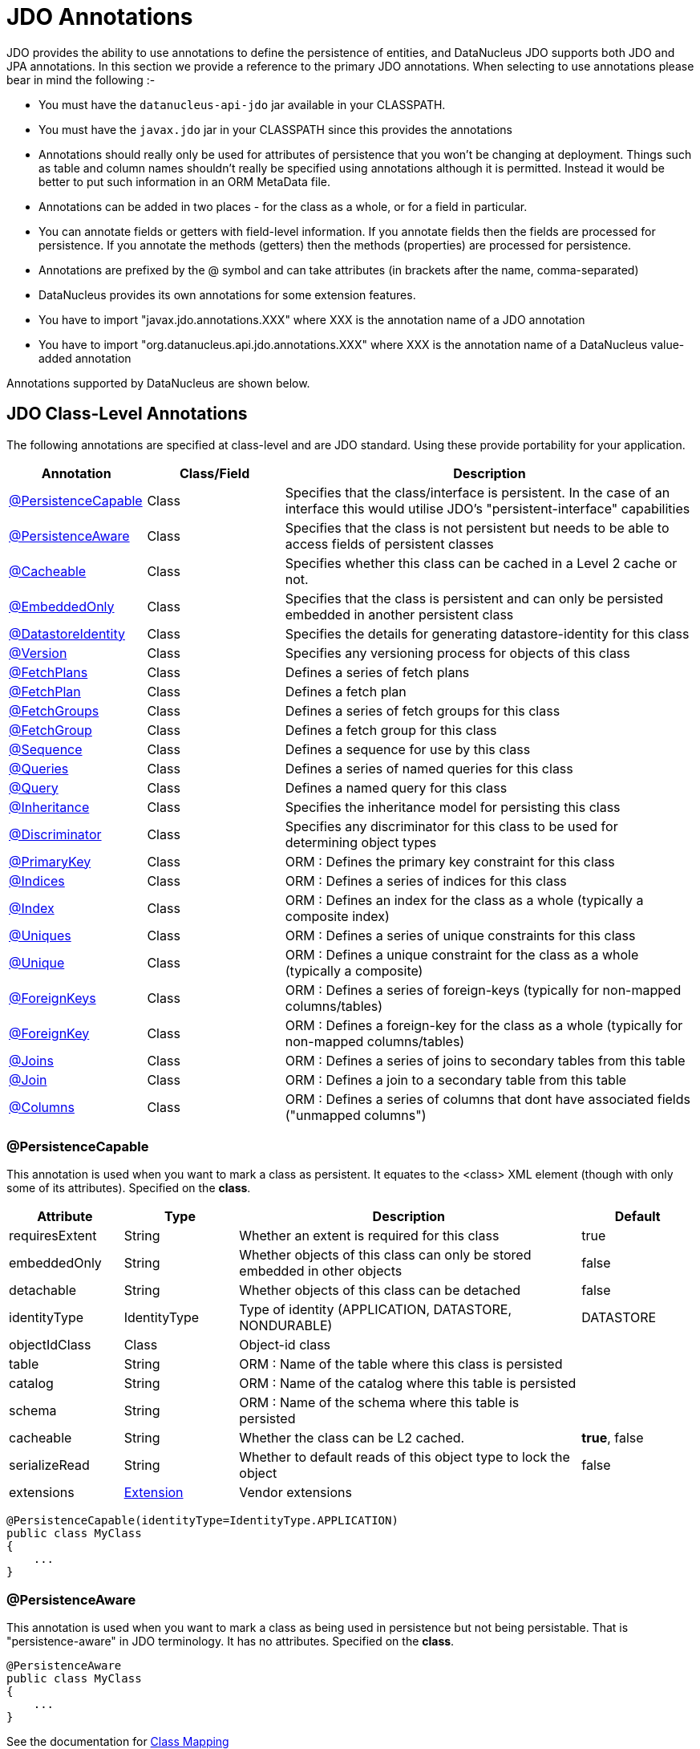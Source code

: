[[annotations]]
= JDO Annotations
:_basedir: ../
:_imagesdir: images/

JDO provides the ability to use annotations to define the persistence of entities, and DataNucleus JDO supports both JDO and JPA annotations. 
In this section we provide a reference to the primary JDO annotations. When selecting to use annotations please bear in mind the following :-

* You must have the `datanucleus-api-jdo` jar available in your CLASSPATH.
* You must have the `javax.jdo` jar in your CLASSPATH since this provides the annotations
* Annotations should really only be used for attributes of persistence that you won't be changing at deployment. 
Things such as table and column names shouldn't really be specified using annotations although it is permitted. 
Instead it would be better to put such information in an ORM MetaData file.
* Annotations can be added in two places - for the class as a whole, or for a field in particular.
* You can annotate fields or getters with field-level information. If you annotate fields then the fields are processed for persistence. 
If you annotate the methods (getters) then the methods (properties) are processed for persistence.
* Annotations are prefixed by the @ symbol and can take attributes (in brackets after the name, comma-separated)
* DataNucleus provides its own annotations for some extension features.
* You have to import "javax.jdo.annotations.XXX" where XXX is the annotation name of a JDO annotation
* You have to import "org.datanucleus.api.jdo.annotations.XXX" where XXX is the annotation name of a DataNucleus value-added annotation


Annotations supported by DataNucleus are shown below.


[[jdo_class]]
== JDO Class-Level Annotations

The following annotations are specified at class-level and are JDO standard.
Using these provide portability for your application.

[cols="1,1,3", options="header"]
|===
|Annotation
|Class/Field
|Description

|xref:annotations.html#PersistenceCapable[@PersistenceCapable]
|Class
|Specifies that the class/interface is persistent. In the case of an interface this would utilise JDO's "persistent-interface" capabilities

|xref:annotations.html#PersistenceAware[@PersistenceAware]
|Class
|Specifies that the class is not persistent but needs to be able to access fields of persistent classes

|xref:annotations.html#Cacheable_Class[@Cacheable]
|Class
|Specifies whether this class can be cached in a Level 2 cache or not.

|xref:annotations.html#EmbeddedOnly[@EmbeddedOnly]
|Class
|Specifies that the class is persistent and can only be persisted embedded in another persistent class

|xref:annotations.html#DatastoreIdentity[@DatastoreIdentity]
|Class
|Specifies the details for generating datastore-identity for this class

|xref:annotations.html#Version[@Version]
|Class
|Specifies any versioning process for objects of this class

|xref:annotations.html#FetchPlans[@FetchPlans]
|Class
|Defines a series of fetch plans

|xref:annotations.html#FetchPlan[@FetchPlan]
|Class
|Defines a fetch plan

|xref:annotations.html#FetchGroups[@FetchGroups]
|Class
|Defines a series of fetch groups for this class

|xref:annotations.html#FetchGroup[@FetchGroup]
|Class
|Defines a fetch group for this class

|xref:annotations.html#Sequence[@Sequence]
|Class
|Defines a sequence for use by this class

|xref:annotations.html#Queries[@Queries]
|Class
|Defines a series of named queries for this class

|xref:annotations.html#Query[@Query]
|Class
|Defines a named query for this class

|xref:annotations.html#Inheritance[@Inheritance]
|Class
|Specifies the inheritance model for persisting this class

|xref:annotations.html#Discriminator[@Discriminator]
|Class
|Specifies any discriminator for this class to be used for determining object types

|xref:annotations.html#PrimaryKey_Class[@PrimaryKey]
|Class
|ORM : Defines the primary key constraint for this class

|xref:annotations.html#Indices[@Indices]
|Class
|ORM : Defines a series of indices for this class

|xref:annotations.html#Index_Class[@Index]
|Class
|ORM : Defines an index for the class as a whole (typically a composite index)

|xref:annotations.html#Uniques[@Uniques]
|Class
|ORM : Defines a series of unique constraints for this class

|xref:annotations.html#Unique_Class[@Unique]
|Class
|ORM : Defines a unique constraint for the class as a whole (typically a composite)

|xref:annotations.html#ForeignKeys[@ForeignKeys]
|Class
|ORM : Defines a series of foreign-keys (typically for non-mapped columns/tables)

|xref:annotations.html#ForeignKey_Class[@ForeignKey]
|Class
|ORM : Defines a foreign-key for the class as a whole (typically for non-mapped columns/tables)

|xref:annotations.html#Joins[@Joins]
|Class
|ORM : Defines a series of joins to secondary tables from this table

|xref:annotations.html#Join_Class[@Join]
|Class
|ORM : Defines a join to a secondary table from this table

|xref:annotations.html#Columns[@Columns]
|Class
|ORM : Defines a series of columns that dont have associated fields ("unmapped columns")
|===


[[PersistenceCapable]]
=== @PersistenceCapable

This annotation is used when you want to mark a class as persistent.
It equates to the <class> XML element (though with only some of its attributes). Specified on the *class*.

[cols="1,1,3,1", options="header"]
|===
|Attribute
|Type
|Description
|Default

|requiresExtent
|String
|Whether an extent is required for this class
|true

|embeddedOnly
|String
|Whether objects of this class can only be stored embedded in other objects
|false

|detachable
|String
|Whether objects of this class can be detached
|false

|identityType
|IdentityType
|Type of identity (APPLICATION, DATASTORE, NONDURABLE)
|DATASTORE

|objectIdClass
|Class
|Object-id class
|

|table
|String
|ORM : Name of the table where this class is persisted
|

|catalog
|String
|ORM : Name of the catalog where this table is persisted
|

|schema
|String
|ORM : Name of the schema where this table is persisted
|

|cacheable
|String
|Whether the class can be L2 cached.
|*true*, false

|serializeRead
|String
|Whether to default reads of this object type to lock the object
|false

|extensions
|xref:annotations.html#Extension[Extension]
|Vendor extensions
|
|===

[source,java]
-----
@PersistenceCapable(identityType=IdentityType.APPLICATION)
public class MyClass
{
    ...
}
-----



[[PersistenceAware]]
=== @PersistenceAware

This annotation is used when you want to mark a class as being used in persistence but not being persistable.
That is "persistence-aware" in JDO terminology. It has no attributes. Specified on the *class*.

[source,java]
-----
@PersistenceAware
public class MyClass
{
    ...
}
-----

See the documentation for link:mapping.html#class[Class Mapping]


[[Cacheable_Class]]
=== @Cacheable

This annotation is a shortcut for @PersistenceCapable(cacheable={value}) specifying whether the class can be cached in a Level 2 cache.
Specified on the *class*.

[cols="1,1,3,1", options="header"]
|===
|Attribute
|Type
|Description
|Default

|value
|String
|Whether the class is cacheable
|*true*, false
|===


[source,java]
-----
@Cacheable("false")
public class MyClass
{
    ...
}
-----

See the documentation for link:persistence.xml#cache_level2[L2 Caching]


[[EmbeddedOnly]]
=== @EmbeddedOnly

This annotation is a shortcut for @PersistenceCapable(embeddedOnly="true") meaning that the class can only be persisted embedded into another class. 
It has no attributes. Specified on the *class*.

[source,java]
-----
@EmbeddedOnly
public class MyClass
{
    ...
}
-----


[[Inheritance]]
=== @Inheritance

Annotation used to define the inheritance for a class. Specified on the *class*.

[cols="1,1,3,1", options="header"]
|===
|Attribute
|Type
|Description
|Default

|strategy
|InheritanceStrategy
|The inheritance strategy (NEW_TABLE, SUBCLASS_TABLE, SUPERCLASS_TABLE)
|

|customStrategy
|String
|Name of a custom inheritance strategy (DataNucleus supports "complete-table")
|
|===


[source,java]
-----
@PersistenceCapable
@Inheritance(strategy=InheritanceStrategy.NEW_TABLE)
public class MyClass
{
    ...
}
-----

See the documentation for link:mapping.html#inheritance[Inheritance]


[[Discriminator]]
=== @Discriminator

Annotation used to define a discriminator to be stored with instances of this class and is used to determine the types of the objects being stored.
Specified on the *class*.

[cols="1,1,3,1", options="header"]
|===
|Attribute
|Type
|Description
|Default

|strategy
|DiscriminatorStrategy
|The discriminator strategy (VALUE_MAP, CLASS_NAME, NONE)
|

|value
|String
|Value to use for instances of this type when using strategy of VALUE_MAP
|

|column
|String
|ORM : Name of the column to use to store the discriminator
|

|indexed
|String
|ORM : Whether the discriminator column is to be indexed
|

|columns
|xref:annotations.html#Column[Column]
|ORM : Column definitions used for storing the discriminator
|
|===


[source,java]
-----
@PersistenceCapable
@Inheritance(strategy=InheritanceStrategy.NEW_TABLE)
@Discriminator(strategy=DiscriminatorStrategy.CLASS_NAME)
public class MyClass
{
    ...
}
-----


[[DatastoreIdentity]]
=== @DatastoreIdentity

Annotation used to define the identity when using datastore-identity for the class.
Specified on the *class*.

[cols="1,1,3,1", options="header"]
|===
|Attribute
|Type
|Description
|Default

|strategy
|IdGeneratorStrategy
|The inheritance strategy (NATIVE, SEQUENCE, IDENTITY, INCREMENT, UUIDSTRING, UUIDHEX)
|

|customStrategy
|String
|Name of a custom id generation strategy (e.g "max", "auid"). This overrides the value of "strategy"
|

|sequence
|String
|Name of the sequence to use (when using SEQUENCE strategy) - refer to @Sequence
|

|column
|String
|ORM : Name of the column for the datastore identity
|

|columns
|xref:annotations.html#Column[Column]
|ORM : Column definition for the column(s) for the datastore identity
|

|extensions
|xref:annotations.html#Extension[Extension]
|Vendor extensions
|
|===


[source,java]
-----
@PersistenceCapable
@DatastoreIdentity(strategy=IdGeneratorStrategy.INCREMENT)
public class MyClass
{
    ...
}
-----

See the documentation for link:mapping.html#datastore_identity[Datastore Identity]


[[Version]]
=== @Version

Annotation used to define the versioning details for use with optimistic transactions.
Specified on the *class*.

[cols="1,1,3,1", options="header"]
|===
|Attribute
|Type
|Description
|Default

|strategy
|VersionStrategy
|The version strategy (NONE, STATE_IMAGE, DATE_TIME, VERSION_NUMBER)
|

|indexed
|String
|Whether the version column(s) is indexed
|

|column
|String
|ORM : Name of the column for the version
|

|columns
|xref:annotations.html#Column[Column]
|ORM : Column definition for the column(s) for the version
|

|extensions
|xref:annotations.html#Extension[Extension]
|Vendor extensions
|
|===

[source,java]
-----
@PersistenceCapable
@Version(strategy=VersionStrategy.VERSION_NUMBER)
public class MyClass
{
    ...
}
-----

See the documentation for link:persistence.html#locking_optimistic[Optimistic Transactions]


[[PrimaryKey_Class]]
=== @PrimaryKey

Annotation used to define the primary key constraint for a class.
Maps across to the <primary-key> XML element. Specified on the *class*.

[cols="1,1,3,1", options="header"]
|===
|Attribute
|Type
|Description
|Default

|name
|String
|ORM : Name of the primary key constraint
|

|column
|String
|ORM : Name of the column for this key
|

|columns
|xref:annotations.html#Column[Column]
|ORM : Column definition for the column(s) of this key
|
|===


[source,java]
-----
@PersistenceCapable
@PrimaryKey(name="MYCLASS_PK")
public class MyClass
{
    ...
}
-----


[[FetchPlans]]
=== @FetchPlans

Annotation used to define a set of fetch plans. Specified on the *class*. Used by named queries.
Note that you can put multiple @FetchPlan instead of using this.

[cols="1,1,3,1", options="header"]
|===
|Attribute
|Type
|Description
|Default

|value
|xref:annotations.html#FetchPlan[FetchPlan]
|Array of fetch plans - see @FetchPlan annotation
|
|===


[source,java]
-----
@PersistenceCapable
@FetchPlans({@FetchPlan(name="plan_3", maxFetchDepth=3, fetchGroups={"group1", "group4"}),
             @FetchPlan(name="plan_4", maxFetchDepth=2, fetchGroups={"group1", "group2"})})
public class MyClass
{
    ...
}
-----

See the documentation for link:persistence.html#fetchgroups[FetchGroups]


[[FetchPlan]]
=== @FetchPlan

Annotation used to define a fetch plan. Is equivalent to the <fetch-plan> XML element.
Specified on the *class*. Used by named queries

[cols="1,1,3,1", options="header"]
|===
|Attribute
|Type
|Description
|Default

|name
|String
|Name of the FetchPlan
|

|maxFetchDepth
|int
|Maximum fetch depth
|1

|fetchSize
|int
|Size hint for fetching query result sets
|0

|fetchGroups
|String[]
|Names of the fetch groups included in this FetchPlan.
|
|===


[source,java]
-----
@PersistenceCapable
@FetchPlan(name="plan_3", maxFetchDepth=3, fetchGroups={"group1", "group4"})
public class MyClass
{
    ...
}
-----

See the documentation for link:persistence.html#fetchgroups[FetchGroups]


[[FetchGroups]]
=== @FetchGroups

Annotation used to define a set of fetch groups for a class. Specified on the *class*.
Note that you can put multiple @FetchGroup instead of using this.

[cols="1,1,3,1", options="header"]
|===
|Attribute
|Type
|Description
|Default

|value
|xref:annotations.html#FetchGroup[FetchGroup]
|Array of fetch groups - see @FetchGroup annotation
|
|===


[source,java]
-----
@PersistenceCapable
@FetchGroups({@FetchGroup(name="one_two", members={@Persistent(name="field1"), @Persistent(name="field2")}),
              @FetchGroup(name="three", members={@Persistent(name="field3")})})
public class MyClass
{
    @Persistent
    String field1;

    @Persistent
    String field2;

    @Persistent
    String field3;
    ...
}
-----

See the documentation for link:persistence.html#fetchgroups[FetchGroups]


[[FetchGroup]]
=== @FetchGroup

Annotation used to define a fetch group. Is equivalent to the <fetch-group> XML element.
Specified on the *class*.

[cols="1,1,3,1", options="header"]
|===
|Attribute
|Type
|Description
|Default

|name
|String
|Name of the fetch group
|

|postLoad
|String
|Whether to call jdoPostLoad after loading this fetch group
|

|members
|xref:annotations.html#Persistent[Persistent]
|Definitions of the fields/properties to include in this fetch group
|
|===


[source,java]
-----
@PersistenceCapable
@FetchGroup(name="one_two", members={@Persistent(name="field1"), @Persistent(name="field2")})
public class MyClass
{
    @Persistent
    String field1;

    @Persistent
    String field2;
    ...
}
-----

See the documentation for link:persistence.html#fetchgroups[FetchGroups]


[[Sequence]]
=== @Sequence

Annotation used to define a sequence generator. Is equivalent to the <sequence> XML element.
Specified on the *class*.

[cols="1,1,3,1", options="header"]
|===
|Attribute
|Type
|Description
|Default

|name
|String
|Name of the sequence
|

|strategy
|SequenceStrategy
|Strategy for the sequence (NONTRANSACTIONAL, CONTIGUOUS, NONCONTIGUOUS)
|

|datastoreSequence
|String
|Name of a datastore sequence that this maps to
|

|factoryClass
|Class
|Factory class to use to generate the sequence
|

|initialValue
|int
|Initial value of the sequence
|1

|allocationSize
|int
|Allocation size of the sequence
|50

|extensions
|xref:annotations.html#Extension[Extension]
|Vendor extensions
|
|===

See the documentation for link:mapping.html#sequence[Sequences]



[[Queries]]
=== @Queries

Annotation used to define a set of named queries for a class. Specified on the *class*.
Note that you can put multiple @Query instead of using this.

[cols="1,1,3,1", options="header"]
|===
|Attribute
|Type
|Description
|Default

|value
|xref:annotations.html#Query[Query]
|Array of queries - see @Query annotation
|
|===


[source,java]
-----
@PersistenceCapable
@Queries({@Query(name="PeopleCalledSmith", language="JDOQL", 
                 value="SELECT FROM org.datanucleus.samples.Person WHERE surname == \"Smith\""),
          @Query(name="PeopleCalledJones", language="JDOQL", 
                 value="SELECT FROM org.datanucleus.samples.Person WHERE surname == \"Jones\"")})
public class Person
{
    @Persistent
    String surname;

    ...
}
-----

See the documentation for link:query.html#jdoql_named[Named Queries]


[[Query]]
=== @Query

Annotation used to define a named query. Is equivalent to the <query> XML element.
Specified on the *class*.

[cols="1,1,3,1", options="header"]
|===
|Attribute
|Type
|Description
|Default

|name
|String
|Name of the query
|

|value
|String
|The query string itself
|

|language
|String
|Language of the query (JDOQL, SQL, ...)
|JDOQL

|unmodifiable
|String
|Whether the query is not modifiable at runtime
|

|unique
|String
|Whether the query returns unique results (for SQL queries only)
|

|resultClass
|Class
|Result class to use (for SQL queries only)
|

|fetchPlan
|String
|Name of a named FetchPlan to use with this query
|

|extensions
|xref:annotations.html#Extension[Extension]
|Vendor extensions
|
|===


[source,java]
-----
@PersistenceCapable
@Query(name="PeopleCalledSmith", language="JDOQL", 
       value="SELECT FROM org.datanucleus.samples.Person WHERE surname == \"Smith\"")
public class Person
{
    @Persistent
    String surname;

    ...
}
-----

See the documentation for link:query.html#jdoql_named[Named Queries]


[[Indices]]
=== @Indices

Annotation used to define a set of indices for a class. Specified on the *class*.
Note that you can put multiple @Index instead of using this.

[cols="1,1,3,1", options="header"]
|===
|Attribute
|Type
|Description
|Default

|value
|xref:annotations.html#Index_Class[Index]
|Array of indices - see @Index annotation
|
|===


[source,java]
-----
@PersistenceCapable
@Indices({@Index(name="MYINDEX_1", members={"field1","field2"}), @Index(name="MYINDEX_2", members={"field3"})})
public class Person
{
    ...
}
-----

See the documentation for link:mapping.html#schema_constraints[Schema Constraints]


[[Index_Class]]
=== @Index

Annotation used to define an index for the class as a whole typically being a composite index across multiple columns or fields/properties. 
Is equivalent to the <index> XML element when specified under class. Specified on the *class*.

[cols="1,1,3,1", options="header"]
|===
|Attribute
|Type
|Description
|Default

|name
|String
|ORM : Name of the index
|

|table
|String
|ORM : Name of the table for the index
|

|unique
|String
|ORM : Whether the index is unique
|

|members
|String[]
|ORM : Names of the fields/properties that make up this index
|

|columns
|xref:annotations.html#Column[Column]
|ORM : Columns that make up this index
|
|===

[source,java]
-----
@PersistenceCapable
@Index(name="MY_COMPOSITE_IDX", members={"field1", "field2"})
public class MyClass
{
    @Persistent
    String field1;

    @Persistent
    String field2;

    ...
}
-----

See the documentation for link:mapping.html#schema_constraints[Schema Constraints]


[[Uniques]]
=== @Uniques

Annotation used to define a set of unique constraints for a class. Specified on the *class*.
Note that you can put multiple @Unique instead of using this.

[cols="1,1,3,1", options="header"]
|===
|Attribute
|Type
|Description
|Default

|value
|xref:annotations.html#Unique_Class[Unique]
|Array of constraints - see @Unique annotation
|
|===


[source,java]
-----
@PersistenceCapable
@Uniques({@Unique(name="MYCONST_1", members={"field1","field2"}), @Unique(name="MYCONST_2", members={"field3"})})
public class Person
{
    ...
}
-----

See the documentation for link:mapping.html#schema_constraints[Schema Constraints]


[[Unique_Class]]
=== @Unique

Annotation used to define a unique constraints for the class as a whole typically being a composite constraint across multiple columns or fields/properties. 
Is equivalent to the <unique> XML element when specified under class.
Specified on the *class*.

[cols="1,1,3,1", options="header"]
|===
|Attribute
|Type
|Description
|Default

|name
|String
|ORM : Name of the constraint
|

|table
|String
|ORM : Name of the table for the constraint
|

|deferred
|String
|ORM : Whether the constraint is deferred
|

|members
|String[]
|ORM : Names of the fields/properties that make up this constraint
|

|columns
|xref:annotations.html#Column[Column]
|ORM : Columns that make up this constraint
|
|===


[source,java]
-----
@PersistenceCapable
@Unique(name="MY_COMPOSITE_IDX", members={"field1", "field2"})
public class MyClass
{
    @Persistent
    String field1;

    @Persistent
    String field2;

    ...
}
-----
See the documentation for link:mapping.html#schema_constraints[Schema Constraints]


[[ForeignKeys]]
=== @ForeignKeys

Annotation used to define a set of foreign-key constraints for a class. Specified on the *class*.
Note that you can put multiple @Extension instead of using this.

[cols="1,1,3,1", options="header"]
|===
|Attribute
|Type
|Description
|Default

|value
|xref:annotations.html#ForeignKey_Class[ForeignKey]
|Array of FK constraints - see @ForeignKey annotation
|
|===

See the documentation for link:mapping.html#schema_constraints[Schema Constraints]


[[ForeignKey_Class]]
=== @ForeignKey

Annotation used to define a foreign-key constraint for the class.
Specified on the *class*.

[cols="1,1,3,1", options="header"]
|===
|Attribute
|Type
|Description
|Default

|name
|String
|ORM : Name of the constraint
|

|table
|String
|ORM : Name of the table that the FK is to
|

|deferred
|String
|ORM : Whether the constraint is deferred
|

|unique
|String
|ORM : Whether the constraint is unique
|

|deleteAction
|ForeignKeyAction
|ORM : Action to apply to the FK to be used on deleting
|ForeignKeyAction.RESTRICT

|updateAction
|ForeignKeyAction
|ORM : Action to apply to the FK to be used on updating
|ForeignKeyAction.RESTRICT

|members
|String[]
|ORM : Names of the fields/properties that compose this FK.
|

|columns
|xref:annotations.html#Column[Column]
|ORM : Columns that compose this FK.
|
|===

See the documentation for link:mapping.html#schema_constraints[Schema Constraints]


[[Joins]]
=== @Joins

Annotation used to define a set of joins (to secondary tables) for a class.
Specified on the *class*.
Note that you can put multiple @Join instead of using this.

[cols="1,1,3,1", options="header"]
|===
|Attribute
|Type
|Description
|Default

|value
|xref:annotations.html#Join_Class[Join]
|Array of joins - see @Join annotation
|
|===


[source,java]
-----
@PersistenceCapable
@Joins({@Join(table="MY_OTHER_TABLE", column="MY_PK_COL"),
        @Join(table="MY_SECOND_TABLE", column="MY_PK_COL")})
public class MyClass
{
    @Persistent(table="MY_OTHER_TABLE")
    String myField;

    @Persistent(table="MY_SECOND_TABLE")
    String myField2;
    ...
}
-----



[[Join_Class]]
=== @Join

Annotation used to specify a join for a secondary table. Specified on the *class*.

[cols="1,1,3,1", options="header"]
|===
|Attribute
|Type
|Description
|Default

|table
|String
|ORM : Table name used when joining the PK of a FCO class table to a secondary table.
|

|column
|String
|ORM : Name of the column used to join to the PK of the primary table (when only one column used)
|

|outer
|String
|ORM : Whether to use an outer join when retrieving fields/properties stored in the secondary table
|

|columns
|xref:annotations.html#Column[Column]
|ORM : Name of the colums used to join to the PK of the primary table (when multiple columns used)
|

|extensions
|xref:annotations.html#Extension[Extension]
|Vendor extensions
|
|===


[source,java]
-----
@PersistenceCapable(name="MYTABLE")
@Join(table="MY_OTHER_TABLE", column="MY_PK_COL")
public class MyClass
{
    @Persistent(name="MY_OTHER_TABLE")
    String myField;
    ...
}
-----



[[Columns_Class]]
=== @Columns

Annotation used to define the columns which have no associated field in the class.
User should specify a minimum of @Column "name", "jdbcType", and "insertValue".
Specified on the *class*. Note that you can put multiple @Column instead of using this.

[cols="1,1,3,1", options="header"]
|===
|Attribute
|Type
|Description
|Default

|value
|xref:annotations.html#Column[Column]
|Array of columns - see @Column annotation
|
|===


[source,java]
-----
@PersistenceCapable
@Columns(@Column(name="MY_OTHER_COL", jdbcType="VARCHAR", insertValue="N/A")
public class MyClass
{
    ...
}
-----





[[jdo_member]]
== JDO Field-Level Annotations

The following annotations are specified at field/method-level and are JDO standard.
Using these provide portability for your application.

[cols="1,1,3", options="header"]
|===
|Annotation
|Class/Field
|Description

|xref:annotations.html#Persistent[@Persistent]
|Field/Method
|Defines the persistence for a field/property of the class

|xref:annotations.html#Serialized[@Serialized]
|Field/Method
|Defines this field as being stored serialised

|xref:annotations.html#NotPersistent[@NotPersistent]
|Field/Method
|Defines this field as being not persisted

|xref:annotations.html#Transactional[@Transactional]
|Field/Method
|Defines this field as being transactional (not persisted, but managed)

|xref:annotations.html#Cacheable[@Cacheable]
|Field/Method
|Specifies whether this field/property can be cached in a Level 2 cache or not.

|xref:annotations.html#PrimaryKey[@PrimaryKey]
|Field/Method
|Defines this field as being (part of) the primary key

|xref:annotations.html#Element[@Element]
|Field/Method
|Defines the details of elements of an array/collection stored in this field

|xref:annotations.html#Key[@Key]
|Field/Method
|Defines the details of keys of a map stored in this field

|xref:annotations.html#Value[@Value]
|Field/Method
|Defines the details of values of a map stored in this field

|xref:annotations.html#Order[@Order]
|Field/Method
|ORM : Defines the details of ordering of an array/collection stored in this field

|xref:annotations.html#Join[@Join]
|Field/Method
|ORM : Defines the join to a join table for a collection/array/map

|xref:annotations.html#Embedded[@Embedded]
|Field/Method
|ORM : Defines that this field is embedded and how it is embedded

|xref:annotations.html#Columns[@Columns]
|Field/Method
|ORM : Defines a series of columns where a field is persisted

|xref:annotations.html#Column[@Column]
|Field/Method
|ORM : Defines a column where a field is persisted

|xref:annotations.html#Index[@Index]
|Field/Method
|ORM : Defines an index for the field

|xref:annotations.html#Unique[@Unique]
|Field/Method
|ORM : Defines a unique constraint for the field

|xref:annotations.html#ForeignKey[@ForeignKey]
|Field/Method
|ORM : Defines a foreign key for the field

|xref:annotations.html#Convert[@Convert]
|Field/Method
|Specify an AttributeConverter for this field/method

|xref:annotations.html#Extensions[@Extensions]
|Class/Field/Method
|Defines a series of JDO extensions

|xref:annotations.html#Extension[@Extension]
|Class/Field/Method
|Defines a JDO extension
|===


[[Persistent]]
=== @Persistent

Annotation used to define the fields/properties to be persisted.
Is equivalent to the <field> and <property> XML elements.
Specified on the *field/method*.

[cols="1,1,3,1", options="header"]
|===
|Attribute
|Type
|Description
|Default

|persistenceModifier
|PersistenceModifier
|Whether the field is persistent (PERSISTENT, TRANSACTIONAL, NONE)
|[depends on field type]

|defaultFetchGroup
|String
|Whether the field is part of the DFG
|

|nullValue
|NullValue
|Required behaviour when inserting a null value for this field (NONE, EXCEPTION, DEFAULT).
|NONE

|embedded
|String
|Whether this field as a whole is embedded. Use @Embedded to specify details.
|

|embeddedElement
|String
|Whether the element stored in this collection/array field/property is embedded
|

|embeddedKey
|String
|Whether the key stored in this map field/property is embedded
|

|embeddedValue
|String
|Whether the value stored in this map field/property is embedded
|

|serialized
|String
|Whether this field/property as a whole is serialised
|

|serializedElement
|String
|Whether the element stored in this collection/array field/property is serialised
|

|serializedKey
|String
|Whether the key stored in this map field/property is serialised
|

|serializedValue
|String
|Whether the value stored in this map field/property is serialised
|

|dependent
|String
|Whether this field is dependent, deleting the related object when deleting this object
|

|dependentElement
|String
|Whether the element stored in this field/property is dependent
|

|dependentKey
|String
|Whether the key stored in this field/property is dependent
|

|dependentValue
|String
|Whether the value stored in this field/property is dependent
|

|primaryKey
|String
|Whether this field is (part of) the primary key
|false

|valueStrategy
|IdGeneratorStrategy
|Strategy to use when generating values for the field (NATIVE, SEQUENCE, IDENTITY, INCREMENT, UUIDSTRING, UUIDHEX)
|

|customValueStrategy
|String
|Name of a custom id generation strategy (e.g "max", "auid"). This overrides the value of "valueStrategy"
|

|sequence
|String
|Name of the sequence when using valueStrategy of SEQUENCE - refer to @Sequence
|

|types
|Class[]
|Type(s) of field (when using interfaces/reference types). DataNucleus currently only supports the first value although in the future it is hoped to support multiple.
|

|mappedBy
|String
|Field in other class when the relation is bidirectional to signify the owner of the relation
|

|table
|String
|ORM : Name of the table where this field is persisted.
If this field is a collection/map/array then the table refers to a join table, otherwise this refers to a secondary table.
|

|name
|String
|Name of the field when defining an embedded field.
|

|columns
|xref:annotations.html#Column[Column]
|ORM : Column definition(s) for the columns into which this field is persisted. 
This is only typically used when specifying columns of a field of an embedded class.
|

|cacheable
|String
|Whether the field/property can be L2 cached.
|*true*, false

|extensions
|xref:annotations.html#Extension[Extension]
|Vendor extensions
|

|recursionDepth
|int
|Recursion depth for this field when fetching. *Only applicable when specified within @FetchGroup*
|1

|loadFetchGroup
|String
|Name of a fetch group to activate when a load of this field is initiated (due to it being currently unloaded). 
Not used for getObjectById, queries, extents etc. Better to use @FetchGroup and define your groups
|

|converter
|Class
|Converter class that implements javax.jdo.AttributeConverter
|

|useDefaultConversion
|boolean
|Whether we should disable any default conversion for this field
|false
|===


[source,java]
-----
@PersistenceCapable
public class MyClass
{
    @Persistent(primaryKey="true")
    String myField;
    ...
}
-----

See the documentation for link:mapping.html#members[Fields/Properties]


[[Serialized]]
=== @Serialized

This annotation is a shortcut for @Persistent(serialized="true") meaning that the field is stored serialized. 
It has no attributes. Specified on the *field/method*.


[source,java]
-----
@PersistenceCapable
public class MyClass
{
    @Serialized
    Object myField;
    ...
}
-----

See the documentation for link:mapping.html#serialised[Serialising]



[[NotPersistent]]
=== @NotPersistent

This annotation is a shortcut for @Persistent(persistenceModifier=PersistenceModifier.NONE) meaning that the 
field/property is not persisted. It has no attributes. Specified on the *field/method*.


[source,java]
-----
@PersistenceCapable
public class MyClass
{
    @NotPersistent
    String myOtherField;
    ...
}
-----

See the documentation for link:mapping.html#members[Fields/Properties]


[[Transactional]]
=== @Transactional

This annotation is a shortcut for @Persistent(persistenceModifier=PersistenceModifier.TRANSACTIONAL) meaning that the 
field/property is not persisted yet managed. It has no attributes. Specified on the *field/method*.


[source,java]
-----
@PersistenceCapable
public class MyClass
{
    @Transactional
    String myOtherField;
    ...
}
-----

See the documentation for link:mapping.html#members[Fields/Properties]


[[Cacheable]]
=== @Cacheable

This annotation is a shortcut for @Persistent(cacheable={value}) specifying whether
the field/property can be cached in a Level 2 cache. Specified on the *field/property*. The default

[cols="1,1,3,1", options="header"]
|===
|Attribute
|Type
|Description
|Default

|value
|String
|Whether the field/property is cacheable
|*true*, false
|===


[source,java]
-----
public class MyClass
{
    @Cacheable("false")
    Collection elements;
    ...
}
-----

See the documentation for link:persistence.html#cache_level2[L2 Caching]


[[PrimaryKey]]
=== @PrimaryKey

This annotation is a shortcut for @Persistent(primaryKey="true") meaning that the field/property is part of the primary key for the class. 
No attributes are needed when specified like this. Specified on the *field/method*.


[source,java]
-----
@PersistenceCapable
public class MyClass
{
    @PrimaryKey
    String myOtherField;
    ...
}
-----

See the documentation for link:mapping.html#schema_constraints[Schema Constraints]


[[Element]]
=== @Element

Annotation used to define the element for any collection/array to be persisted.
Maps across to the <collection>, <array> and <element> XML elements.
Specified on the Collection/array *field/method*.

[cols="1,1,3,1", options="header"]
|===
|Attribute
|Type
|Description
|Default

|types
|Class[]
|Type(s) of element. While the attribute allows multiple values DataNucleus currently only supports the first type value
|When using an array is not needed. When using a collection will be taken from the collection definition if using generics, otherwise must be specified.

|embedded
|String
|Whether the element is embedded into a join table
|

|serialized
|String
|Whether the element is serialised into the join table
|

|dependent
|String
|Whether the element objects are dependent when deleting the owner collection/array
|

|mappedBy
|String
|Field in the element class that represents this object (when the relation is bidirectional)
|

|embeddedMapping
|xref:annotations.html#Embedded[Embedded]
|Definition of any embedding of the (persistable) element. Only 1 "Embedded" should be provided
|

|table
|String
|ORM : Name of the table for this element
|

|column
|String
|ORM : Name of the column for this element
|

|foreignKey
|String
|ORM : Name of any foreign-key constraint to add
|

|generateForeignKey
|String
|ORM : Whether to generate a FK constraint for the element (when not specifying the name)
|

|deleteAction
|ForeignKeyAction
|ORM : Action to be applied to the foreign key for this element for action upon deletion
|

|updateAction
|ForeignKeyAction
|ORM : Action to be applied to the foreign key for this element for action upon update
|

|index
|String
|ORM : Name of any index constraint to add
|

|indexed
|String
|ORM : Whether this element column is indexed
|

|unique
|String
|ORM : Whether this element column is unique
|

|uniqueKey
|String
|ORM : Name of any unique key constraint to add
|

|columns
|xref:annotations.html#Column[Column]
|ORM : Column definition for the column(s) of this element
|

|converter
|Class
|Converter class that implements javax.jdo.AttributeConverter
|

|useDefaultConversion
|boolean
|Whether we should disable any default conversion for this element
|false

|extensions
|xref:annotations.html#Extension[Extension]
|Vendor extensions
|
|===


[source,java]
-----
@PersistenceCapable
public class MyClass
{
    @Element(types=org.datanucleus.samples.MyElementClass.class, dependent="true")
    Collection myField;
    ...
}
-----



[[Order]]
=== @Order

Annotation used to define the ordering of an order-based Collection/array to be persisted.
Maps across to the <order> XML element. Specified on the *field/method*.

[cols="1,1,3,1", options="header"]
|===
|Attribute
|Type
|Description
|Default

|mappedBy
|String
|ORM : Field in the element class that represents the ordering of the collection/array
|

|column
|String
|ORM : Name of the column for this order
|

|columns
|xref:annotations.html#Column[Column]
|ORM : Column definition for the column(s) of this order
|

|extensions
|xref:annotations.html#Extension[Extension]
|Vendor extensions
|
|===


[source,java]
-----
@PersistenceCapable
public class MyClass
{
    @Element(types=org.datanucleus.samples.MyElementClass.class, dependent="true")
    @Order(column="ORDER_IDX")
    Collection myField;
    ...
}
-----


[[Key]]
=== @Key

Annotation used to define the key for any map to be persisted.
Maps across to the <map> and <key> XML elements. Specified on the *field/method*.

[cols="1,1,3,1", options="header"]
|===
|Attribute
|Type
|Description
|Default

|types
|Class[]
|Type(s) of key. While the attribute allows multiple values DataNucleus currently only supports the first type value
|When using generics will be taken from the Map definition, otherwise must be specified

|embedded
|String
|Whether the key is embedded into a join table
|

|serialized
|String
|Whether the key is serialised into the join table
|

|dependent
|String
|Whether the key objects are dependent when deleting the owner map
|

|mappedBy
|String
|Used to specify the field in the value class where the key is stored (optional).
|

|embeddedMapping
|xref:annotations.html#Embedded[Embedded]
|Definition of any embedding of the (persistable) key. Only 1 "Embedded" should be provided
|

|table
|String
|ORM : Name of the table for this key
|

|column
|String
|ORM : Name of the column for this key
|

|foreignKey
|String
|ORM : Name of any foreign-key constraint to add
|

|generateForeignKey
|String
|ORM : Whether to generate a FK constraint for the key (when not specifying the name)
|

|deleteAction
|ForeignKeyAction
|ORM : Action to be applied to the foreign key for this key for action upon deletion
|

|updateAction
|ForeignKeyAction
|ORM : Action to be applied to the foreign key for this key for action upon update
|

|index
|String
|ORM : Name of any index constraint to add
|

|indexed
|String
|ORM : Whether this key column is indexed
|

|uniqueKey
|String
|ORM : Name of any unique key constraint to add
|

|unique
|String
|ORM : Whether this key column is unique
|

|columns
|xref:annotations.html#Column[Column]
|ORM : Column definition for the column(s) of this key
|

|converter
|Class
|Converter class that implements javax.jdo.AttributeConverter
|

|useDefaultConversion
|boolean
|Whether we should disable any default conversion for this key
|false

|extensions
|xref:annotations.html#Extension[Extension]
|Vendor extensions
|
|===


[source,java]
-----
@PersistenceCapable
public class MyClass
{
    @Key(types=java.lang.String.class)
    Map myField;
    ...
}
-----


[[Value]]
=== @Value

Annotation used to define the value for any map to be persisted.
Maps across to the <map> and <value> XML elements. Specified on the *field/method*.

[cols="1,1,3,1", options="header"]
|===
|Attribute
|Type
|Description
|Default

|types
|Class[]
|Type(s) of value. While the attribute allows multiple values DataNucleus currently only supports the first type value
|When using generics will be taken from the Map definition, otherwise must be specified

|embedded
|String
|Whether the value is embedded into a join table
|

|serialized
|String
|Whether the value is serialised into the join table
|

|dependent
|String
|Whether the value objects are dependent when deleting the owner map
|

|mappedBy
|String
|Used to specify the field in the key class where the value is stored (optional).
|

|embeddedMapping
|xref:annotations.html#Embedded[Embedded]
|Definition of any embedding of the (persistable) value. Only 1 "Embedded" should be provided
|

|table
|String
|ORM : Name of the table for this value
|

|column
|String
|ORM : Name of the column for this value
|

|foreignKey
|String
|ORM : Name of any foreign-key constraint to add
|

|deleteAction
|ForeignKeyAction
|ORM : Action to be applied to the foreign key for this value for action upon deletion
|

|generateForeignKey
|String
|ORM : Whether to generate a FK constraint for the value (when not specifying the name)
|

|updateAction
|ForeignKeyAction
|ORM : Action to be applied to the foreign key for this value for action upon update
|

|index
|String
|ORM : Name of any index constraint to add
|

|indexed
|String
|ORM : Whether this value column is indexed
|

|uniqueKey
|String
|ORM : Name of any unique key constraint to add
|

|unique
|String
|ORM : Whether this value column is unique
|

|columns
|xref:annotations.html#Column[Column]
|ORM : Column definition for the column(s) of this value
|

|converter
|Class
|Converter class that implements javax.jdo.AttributeConverter
|

|useDefaultConversion
|boolean
|Whether we should disable any default conversion for this value
|false

|extensions
|xref:annotations.html#Extension[Extension]
|Vendor extensions
|
|===


[source,java]
-----
@PersistenceCapable
public class MyClass
{
    @Key(types=java.lang.String.class)
    @Value(types=org.datanucleus.samples.MyValueClass.class, dependent="true")
    Map myField;
    ...
}
-----


[[Join]]
=== @Join

Annotation used to specify a join to a join table for a collection/array/map. 
Specified on the *field/method*.

[cols="1,1,3,1", options="header"]
|===
|Attribute
|Type
|Description
|Default

|table
|String
|ORM : Name of the table
|

|column
|String
|ORM : Name of the column to join our PK to in the join table (when only one column used)
|

|primaryKey
|String
|ORM : Name of any primary key constraint to add for the join table
|

|generatePrimaryKey
|String
|ORM : Whether to generate a PK constraint on the join table (when not specifying the name)
|

|foreignKey
|String
|ORM : Name of any foreign-key constraint to add
|

|generateForeignKey
|String
|ORM : Whether to generate a FK constraint on the join table (when not specifying the name)
|

|index
|String
|ORM : Name of any index constraint to add
|

|indexed
|String
|ORM : Whether the join column(s) is indexed
|

|uniqueKey
|String
|ORM : Name of any unique constraint to add
|

|unique
|String
|ORM : Whether the join column(s) has a unique constraint
|

|columns
|xref:annotations.html#Column[Column]
|ORM : Name of the columns to join our PK to in the join table (when multiple columns used)
|

|extensions
|xref:annotations.html#Extension[Extension]
|Vendor extensions
|
|===


[source,java]
-----
@PersistenceCapable
public class MyClass
{
    @Persistent
    @Element(types=org.datanucleus.samples.MyElement.class)
    @Join(table="MYCLASS_ELEMENTS", column="MYCLASS_ELEMENTS_PK")
    Collection myField;
    ...
}
-----


[[Embedded]]
=== @Embedded

Annotation used to define that the field contents is embedded into the same table as this field
Maps across to the <embedded> XML element. Specified on the *field/method*.

[cols="1,1,3,1", options="header"]
|===
|Attribute
|Type
|Description
|Default

|ownerMember
|String
|ORM : The field/property in the embedded object that links back to the owning object (where it has a bidirectional relation)
|

|nullIndicatorColumn
|String
|ORM : The column in the embedded object used to judge if the embedded object is null.
|

|nullIndicatorValue
|String
|ORM : The value in the null column to interpret the object as being null.
|

|members
|xref:annotations.html#Persistent[Persistent]
|ORM : Field/property definitions for this embedding.
|
|===


[source,java]
-----
@PersistenceCapable
public class MyClass
{
    @Embedded(members={
            @Persistent(name="field1", columns=@Column(name="OTHER_FLD_1")),
            @Persistent(name="field2", columns=@Column(name="OTHER_FLD_2"))
        })
    MyOtherClass myField;
    ...
}

@PersistenceCapable
@EmbeddedOnly
public class MyOtherClass
{
    @Persistent
    String field1;

    @Persistent
    String field2;
}
-----


[[Columns]]
=== @Columns

Annotation used to define the columns into which a field is persisted.
If the field is persisted into a single column then @Column should be used. Specified on the *field/method*.

[cols="1,1,3,1", options="header"]
|===
|Attribute
|Type
|Description
|Default

|value
|xref:annotations.html#Column[Column]
|Array of columns - see @Columns annotation
|
|===


[source,java]
-----
@PersistenceCapable
public class MyClass
{
    @Persistent
    @Columns({@Column(name="RED"), @Column(name="GREEN"), @Column(name="BLUE"), @Column(name="ALPHA")})
    Color myField;
    ...
}
-----


[[Column]]
=== @Column

Annotation used to define that the colum where a field is persisted.
Is equivalent to the <column> XML element when specified under field.
Specified on the *field/method* (and within other annotations).

[cols="1,1,3,1", options="header"]
|===
|Attribute
|Type
|Description
|Default

|name
|String
|ORM : Name of the column
|

|target
|String
|ORM : Column in the other class that this maps to.
This is for use when you have a composite PK so acts as a way of aligning the respective columns. *It is not to allow joining to some non-PK column*
|

|targetMember
|String
|ORM : Field/Property in the other class that this maps to.
This is for use when you have a composite PK so acts as a way of aligning the respective columns. *It is not to allow joining to some non-PK column*
|

|jdbcType
|String
|ORM : JDBC Type to use for persisting into this column
|

|sqlType
|String
|ORM : SQL Type to use for persisting into this column
|

|length
|int
|ORM : Max length of data to store in this column
|

|scale
|int
|ORM : Max number of floating points of data to store in this column
|

|allowsNull
|String
|ORM : Whether null is allowed to be persisted into this column
|

|defaultValue
|String
|ORM : Default value to persist into this column. If you want the default to be NULL, then put this as "#NULL"
|

|insertValue
|String
|ORM : Value to insert into this column when it is an "unmapped" column. If you want the inserted value to be NULL, then put this as "#NULL"
|

|position
|int
|Position of this column in the owning table (0 = first)
|

|extensions
|xref:annotations.html#Extension[Extension]
|Vendor extensions
|
|===


[source,java]
-----
@PersistenceCapable
public class MyClass
{
    @Persistent
    @Column(name="MYCOL", jdbcType="VARCHAR", length=40)
    String field1;

    ...
}
-----


[[Index]]
=== @Index

Annotation used to define that this field is indexed. 
Is equivalent to the <index> XML element when specified under field. Specified on the *field/method*.

[cols="1,1,3,1", options="header"]
|===
|Attribute
|Type
|Description
|Default

|name
|String
|ORM : Name of the index
|

|unique
|String
|ORM : Whether the index is unique
|
|===


[source,java]
-----
@PersistenceCapable
public class MyClass
{
    @Persistent
    @Index(name="MYFIELD1_IDX")
    String field1;

    @Persistent
    @Index(name="MYFIELD2_IDX", unique="true")
    String field2;

    ...
}
-----

See the documentation for link:mapping.html#schema_constraints[Schema Constraints]


[[Unique]]
=== @Unique

Annotation used to define that this field has a unique constraint.
Is equivalent to the <unique> XML element when specified under field. Specified on the *field/method*.

[cols="1,1,3,1", options="header"]
|===
|Attribute
|Type
|Description
|Default

|name
|String
|ORM : Name of the constraint
|

|deferred
|String
|ORM : Whether the constraint is deferred
|
|===


[source,java]
-----
@PersistenceCapable
public class MyClass
{
    @Persistent
    @Unique(name="MYFIELD1_IDX")
    String field1;

    ...
}
-----

See the documentation for link:mapping.html#schema_constraints[Schema Constraints]


[[ForeignKey]]
=== @ForeignKey

Annotation used to define the foreign key for a relationship field.
Is equivalent to the <foreign-key> XML element when specified under field. Specified on the *field/method*.

[cols="1,1,3,1", options="header"]
|===
|Attribute
|Type
|Description
|Default

|name
|String
|ORM : Name of the constraint
|

|deferred
|String
|ORM : Whether the constraint is deferred
|

|unique
|String
|ORM : Whether the constraint is unique
|

|deleteAction
|ForeignKeyAction
|ORM : Action to apply to the FK to be used on deleting
|ForeignKeyAction.RESTRICT

|updateAction
|ForeignKeyAction
|ORM : Action to apply to the FK to be used on updating
|ForeignKeyAction.RESTRICT
|===


[source,java]
-----
@PersistenceCapable
public class MyClass
{
    @Persistent
    @ForeignKey(name="MYFIELD1_FK", deleteAction=ForeignKeyAction.RESTRICT)
    String field1;

    ...
}
-----

See the documentation for link:mapping.html#schema_constraints[Schema Constraints]


[[Convert]]
=== @Convert

Annotation used to mark a field for conversion using an AttributeConverter. Specified on the *field/method*.

[cols="1,1,3,1", options="header"]
|===
|Attribute
|Type
|Description
|Default

|value
|Class
|Class for the AttributeConverter to use for this field
|

|enabled
|boolean
|Setting this to false allows us to disable (default) conversion (for this type) that was defined at PMF level
|true
|===


[source,java]
-----
@PersistenceCapable
public class MyClass
{
    @Persistent
    @Convert(MyURLConverter.class)
    URL url;

    ...
}
-----


[[Extensions]]
=== @Extensions

Annotation used to define a set of extensions specific to the JDO implementation being used.
Specified on the *class* or *field*. Note that you can put multiple @Extension instead of using this.

[cols="1,1,3,1", options="header"]
|===
|Attribute
|Type
|Description
|Default

|value
|xref:annotations.html#Extension[Extension]
|Array of extensions - see @Extension annotation
|
|===


[source,java]
-----
@PersistenceCapable
@Extensions({@Extension(vendorName="datanucleus", key="firstExtension", value="myValue"),
             @Extension(vendorName="datanucleus", key="secondExtension", value="myValue")})
public class Person
{
    ...
}
-----


[[Extension]]
=== @Extension

Annotation used to define an extension specific to a particular JDO implementation.
Is equivalent to the <extension> XML element. Specified on the *class* or *field*.

[cols="1,1,3,1", options="header"]
|===
|Attribute
|Type
|Description
|Default

|vendorName
|String
|Name of the JDO vendor
|

|key
|String
|Key for the extension
|

|value
|String
|Value of the extension
|
|===

[source,java]
-----
@PersistenceCapable
@Extension(vendorName="DataNucleus", key="RunFast", value="true")
public class Person
{
    ...
}
-----





[[dn_class_extensions]]
== DataNucleus Class-Level Extensions

The following annotations are specified at class-level and are vendor extensions providing more functionality than the JPA spec defines. 
Using these will reduce the portability of your application.

[cols="1,1,3", options="header"]
|===
|Annotation
|Class/Field
|Description

|xref:annotations.html#ReadOnly_Class[@ReadOnly]
|Class
|Specifies that this class is "read-only" (DataNucleus extension).

|xref:annotations.html#MultiTenant_Class[@MultiTenant]
|Class
|Specifies multi-tenancy details for this class (DataNucleus extension).

|===


[[ReadOnly_Class]]
=== @ReadOnly

This DataNucleus-extension annotation is used to define a class as being read-only (equivalent as read-only="true").
Specified on the *class*.

[source,java]
-----
@PersistenceCapable
@ReadOnly
public class MyClass
{
    ...
}
-----


[[MultiTenant_Class]]
=== @MultiTenant

This DataNucleus-extension annotation is used specify multi-tenancy details for a class. Specified on the *class*.

[cols="1,1,3,1", options="header"]
|===
|Attribute
|Type
|Description
|Default

|column
|String
|Name of the multi-tenancy column for this class.
|TENANT_ID

|columnName
|int
|Length of the multi-tenancy column.
|

|disabled
|boolean
|Whether the multi-tenancy for this class is disabled.
|false
|===

[source,java]
-----
@PersistenceCapable
@MultiTenant(column="TENANT", columnLength=255)
public class MyClass
{
    ...
}
-----




[[dn_member_extensions]]
== DataNucleus Field-Level Extensions

The following annotations are specified at field/method-level and are vendor extensions providing more functionality than the JPA spec defines. 
Using these will reduce the portability of your application.

[cols="1,1,3", options="header"]
|===
|Annotation
|Class/Field
|Description

|xref:annotations.html#SharedRelation[@SharedRelation]
|Field/Method
|Specifies that the relation for this field/property is "shared" (DataNucleus extension).

|xref:annotations.html#ReadOnly[@ReadOnly]
|Field/Method
|Specifies that this field/property is "read-only" (DataNucleus extension).

|xref:annotations.html#CreateTimestamp[@CreateTimestamp]
|Field/Method
|Specifies that this field/property should store a creation timestamp when inserting (DataNucleus extension).

|xref:annotations.html#UpdateTimestamp[@UpdateTimestamp]
|Field/Method
|Specifies that this field/property should store an update timestamp when updating (DataNucleus extension).
|===






[[SharedRelation]]
=== @SharedRelation

This DataNucleus-extension annotation is used to define a field with a (1-N/M-N) relation as being "shared" so that a distinguisher column is added.
Specified on the *field/property*.

[cols="1,1,3,1", options="header"]
|===
|Attribute
|Type
|Description
|Default

|value
|String
|value to be stored in the distinguisher column for this relation field
|

|column
|String
|Name of the distinguisher column for this relation field
|

|primaryKey
|boolean
|Whether the distinguisher column should be part of the PK (when in a join table)
|
|===

[source,java]
-----
@PersistenceCapable
public class MyClass
{
    @Persistent
    @Join
    @SharedRelation(column="ADDRESS_TYPE", value="home")
    Collection<Address> homeAddresses;

    @Persistent
    @Join
    @SharedRelation(column="ADDRESS_TYPE", value="work")
    Collection<Address> workAddresses;
    ...
}
-----


[[ReadOnly]]
=== @ReadOnly

This DataNucleus-extension annotation is used to define a field as being read-only (equivalent as insertable="false", updateable="false").
Specified on the *field/property*.

[source,java]
-----
@PersistenceCapable
public class MyClass
{
    @Persistent
    @ReadOnly
    String someValue;

    ...
}
-----


[[CreateTimestamp]]
=== @CreateTimestamp

This DataNucleus-extension annotation is used to define this field as being persisted with a timestamp of the creation time of this object.
Specified on the *field/property*.

[source,java]
-----
@PersistenceCapable
public class MyClass
{
    @CreateTimestamp
    Timestamp createTime;
    ...
}
-----


[[UpdateTimestamp]]
=== @UpdateTimestamp

This DataNucleus-extension annotation is used to define this field as being persisted with a timestamp of the update time of this object.
Specified on the *field/property*.

[source,java]
-----
@PersistenceCapable
public class MyClass
{
    @UpdateTimestamp
    Timestamp updateTime;
    ...
}
-----

